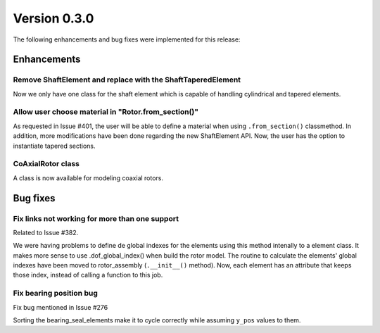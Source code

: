 Version 0.3.0
-------------

The following enhancements and bug fixes were implemented for this release:

Enhancements
~~~~~~~~~~~~

Remove ShaftElement and replace with the ShaftTaperedElement
^^^^^^^^^^^^^^^^^^^^^^^^^^^^^^^^^^^^^^^^^^^^^^^^^^^^^^^^^^^^

Now we only have one class for the shaft element which is capable of handling
cylindrical and tapered elements.


Allow user choose material in "Rotor.from_section()"
^^^^^^^^^^^^^^^^^^^^^^^^^^^^^^^^^^^^^^^^^^^^^^^^^^^^

As requested in Issue #401, the user will be able to define a material when using ``.from_section()`` classmethod.
In addition, more modifications have been done regarding the new ShaftElement API.
Now, the user has the option to instantiate tapered sections.

CoAxialRotor class
^^^^^^^^^^^^^^^^^^^^^^

A class is now available for modeling coaxial rotors.

Bug fixes
~~~~~~~~~

Fix links not working for more than one support
^^^^^^^^^^^^^^^^^^^^^^^^^^^^^^^^^^^^^^^^^^^^^^^

Related to Issue #382.

We were having problems to define de global indexes for the elements using this method intenally to a element class.
It makes more sense to use .dof_global_index() when build the rotor model.
The routine to calculate the elements' global indexes have been moved to rotor_assembly (\ ``.__init__()`` method).
Now, each element has an attribute that keeps those index, instead of calling a function to this job.


Fix bearing position bug
^^^^^^^^^^^^^^^^^^^^^^^^

Fix bug mentioned in Issue #276

Sorting the bearing_seal_elements make it to cycle correctly while assuming ``y_pos`` values to them.


